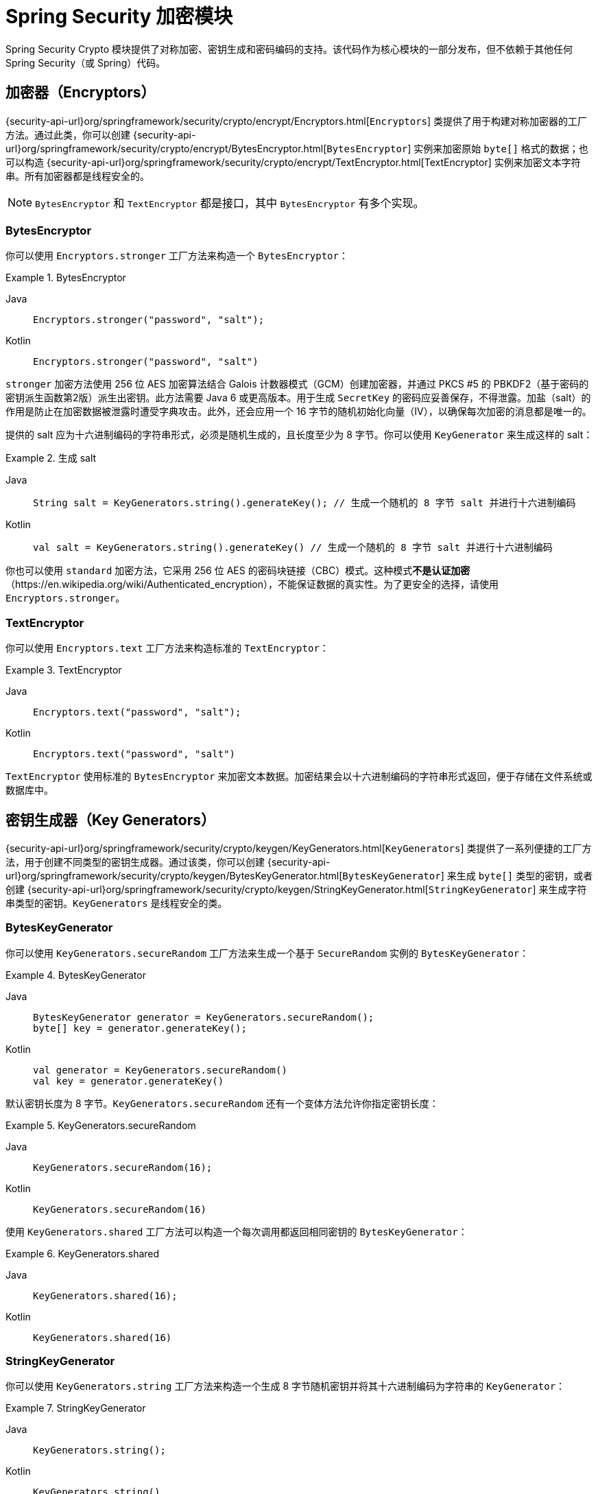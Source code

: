 [[crypto]]
= Spring Security 加密模块

[[spring-security-crypto-introduction]]
Spring Security Crypto 模块提供了对称加密、密钥生成和密码编码的支持。该代码作为核心模块的一部分发布，但不依赖于其他任何 Spring Security（或 Spring）代码。

[[spring-security-crypto-encryption]]
== 加密器（Encryptors）
{security-api-url}org/springframework/security/crypto/encrypt/Encryptors.html[`Encryptors`] 类提供了用于构建对称加密器的工厂方法。通过此类，你可以创建 {security-api-url}org/springframework/security/crypto/encrypt/BytesEncryptor.html[`BytesEncryptor`] 实例来加密原始 `byte[]` 格式的数据；也可以构造 {security-api-url}org/springframework/security/crypto/encrypt/TextEncryptor.html[TextEncryptor] 实例来加密文本字符串。所有加密器都是线程安全的。

[NOTE]
====
`BytesEncryptor` 和 `TextEncryptor` 都是接口，其中 `BytesEncryptor` 有多个实现。
====

[[spring-security-crypto-encryption-bytes]]
=== BytesEncryptor
你可以使用 `Encryptors.stronger` 工厂方法来构造一个 `BytesEncryptor`：

.BytesEncryptor
[tabs]
======
Java::
+
[source,java,role="primary"]
----
Encryptors.stronger("password", "salt");
----

Kotlin::
+
[source,kotlin,role="secondary"]
----
Encryptors.stronger("password", "salt")
----
======

`stronger` 加密方法使用 256 位 AES 加密算法结合 Galois 计数器模式（GCM）创建加密器，并通过 PKCS #5 的 PBKDF2（基于密码的密钥派生函数第2版）派生出密钥。此方法需要 Java 6 或更高版本。用于生成 `SecretKey` 的密码应妥善保存，不得泄露。加盐（salt）的作用是防止在加密数据被泄露时遭受字典攻击。此外，还会应用一个 16 字节的随机初始化向量（IV），以确保每次加密的消息都是唯一的。

提供的 salt 应为十六进制编码的字符串形式，必须是随机生成的，且长度至少为 8 字节。你可以使用 `KeyGenerator` 来生成这样的 salt：

.生成 salt
[tabs]
======
Java::
+
[source,java,role="primary"]
----
String salt = KeyGenerators.string().generateKey(); // 生成一个随机的 8 字节 salt 并进行十六进制编码
----

Kotlin::
+
[source,kotlin,role="secondary"]
----
val salt = KeyGenerators.string().generateKey() // 生成一个随机的 8 字节 salt 并进行十六进制编码
----
======

你也可以使用 `standard` 加密方法，它采用 256 位 AES 的密码块链接（CBC）模式。这种模式**不是认证加密**（https://en.wikipedia.org/wiki/Authenticated_encryption），不能保证数据的真实性。为了更安全的选择，请使用 `Encryptors.stronger`。

[[spring-security-crypto-encryption-text]]
=== TextEncryptor
你可以使用 `Encryptors.text` 工厂方法来构造标准的 `TextEncryptor`：

.TextEncryptor
[tabs]
======
Java::
+
[source,java,role="primary"]
----
Encryptors.text("password", "salt");
----

Kotlin::
+
[source,kotlin,role="secondary"]
----
Encryptors.text("password", "salt")
----
======

`TextEncryptor` 使用标准的 `BytesEncryptor` 来加密文本数据。加密结果会以十六进制编码的字符串形式返回，便于存储在文件系统或数据库中。

[[spring-security-crypto-keygenerators]]
== 密钥生成器（Key Generators）
{security-api-url}org/springframework/security/crypto/keygen/KeyGenerators.html[`KeyGenerators`] 类提供了一系列便捷的工厂方法，用于创建不同类型的密钥生成器。通过该类，你可以创建 {security-api-url}org/springframework/security/crypto/keygen/BytesKeyGenerator.html[`BytesKeyGenerator`] 来生成 `byte[]` 类型的密钥，或者创建 {security-api-url}org/springframework/security/crypto/keygen/StringKeyGenerator.html[`StringKeyGenerator`] 来生成字符串类型的密钥。`KeyGenerators` 是线程安全的类。

=== BytesKeyGenerator
你可以使用 `KeyGenerators.secureRandom` 工厂方法来生成一个基于 `SecureRandom` 实例的 `BytesKeyGenerator`：

.BytesKeyGenerator
[tabs]
======
Java::
+
[source,java,role="primary"]
----
BytesKeyGenerator generator = KeyGenerators.secureRandom();
byte[] key = generator.generateKey();
----

Kotlin::
+
[source,kotlin,role="secondary"]
----
val generator = KeyGenerators.secureRandom()
val key = generator.generateKey()
----
======

默认密钥长度为 8 字节。`KeyGenerators.secureRandom` 还有一个变体方法允许你指定密钥长度：

.KeyGenerators.secureRandom
[tabs]
======
Java::
+
[source,java,role="primary"]
----
KeyGenerators.secureRandom(16);
----

Kotlin::
+
[source,kotlin,role="secondary"]
----
KeyGenerators.secureRandom(16)
----
======

使用 `KeyGenerators.shared` 工厂方法可以构造一个每次调用都返回相同密钥的 `BytesKeyGenerator`：

.KeyGenerators.shared
[tabs]
======
Java::
+
[source,java,role="primary"]
----
KeyGenerators.shared(16);
----

Kotlin::
+
[source,kotlin,role="secondary"]
----
KeyGenerators.shared(16)
----
======

=== StringKeyGenerator
你可以使用 `KeyGenerators.string` 工厂方法来构造一个生成 8 字节随机密钥并将其十六进制编码为字符串的 `KeyGenerator`：

.StringKeyGenerator
[tabs]
======
Java::
+
[source,java,role="primary"]
----
KeyGenerators.string();
----

Kotlin::
+
[source,kotlin,role="secondary"]
----
KeyGenerators.string()
----
======

[[spring-security-crypto-passwordencoders]]
== 密码编码（Password Encoding）
`spring-security-crypto` 模块中的密码包提供了密码编码支持。`PasswordEncoder` 是核心服务接口，其定义如下：

[source,java]
----
public interface PasswordEncoder {
	String encode(CharSequence rawPassword);

	boolean matches(CharSequence rawPassword, String encodedPassword);

	default boolean upgradeEncoding(String encodedPassword) {
		return false;
	}
}
----

`matches` 方法会在 `rawPassword` 经过编码后与 `encodedPassword` 相等时返回 `true`。该方法设计用于支持基于密码的身份验证方案。

`BCryptPasswordEncoder` 实现使用广泛支持的 "`bcrypt`" 算法对密码进行哈希处理。Bcrypt 使用一个随机的 16 字节 salt，并且是一种有意设计得很慢的算法，以增加暴力破解密码的难度。你可以通过 `strength` 参数调整其计算强度，取值范围为 4 到 31，数值越高，计算哈希所需的工作量越大。默认值为 `10`。你可以在部署系统中更改该值，而不会影响已有的密码，因为该值也会一并存储在编码后的哈希中。以下示例展示了如何使用 `BCryptPasswordEncoder`：

.BCryptPasswordEncoder
[tabs]
======
Java::
+
[source,java,role="primary"]
----
// 创建强度为 16 的编码器
BCryptPasswordEncoder encoder = new BCryptPasswordEncoder(16);
String result = encoder.encode("myPassword");
assertTrue(encoder.matches("myPassword", result));
----

Kotlin::
+
[source,kotlin,role="secondary"]
----
// 创建强度为 16 的编码器
val encoder = BCryptPasswordEncoder(16)
val result: String = encoder.encode("myPassword")
assertTrue(encoder.matches("myPassword", result))
----
======

`Pbkdf2PasswordEncoder` 实现使用 PBKDF2 算法对密码进行哈希处理。为了抵御密码破解攻击，PBKDF2 是一种有意设计得很慢的算法，应调整其参数使得在你的系统上验证一个密码大约需要 0.5 秒。以下示例展示了如何使用 `Pbkdf2PasswordEncoder`：

.Pbkdf2PasswordEncoder
[tabs]
======
Java::
+
[source,java,role="primary"]
----
// 使用 Spring Security v5.8 的默认配置创建编码器
Pbkdf2PasswordEncoder encoder = Pbkdf2PasswordEncoder.defaultsForSpringSecurity_v5_8();
String result = encoder.encode("myPassword");
assertTrue(encoder.matches("myPassword", result));
----

Kotlin::
+
[source,kotlin,role="secondary"]
----
// 使用 Spring Security v5.8 的默认配置创建编码器
val encoder = Pbkdf2PasswordEncoder.defaultsForSpringSecurity_v5_8()
val result: String = encoder.encode("myPassword")
assertTrue(encoder.matches("myPassword", result))
----
======